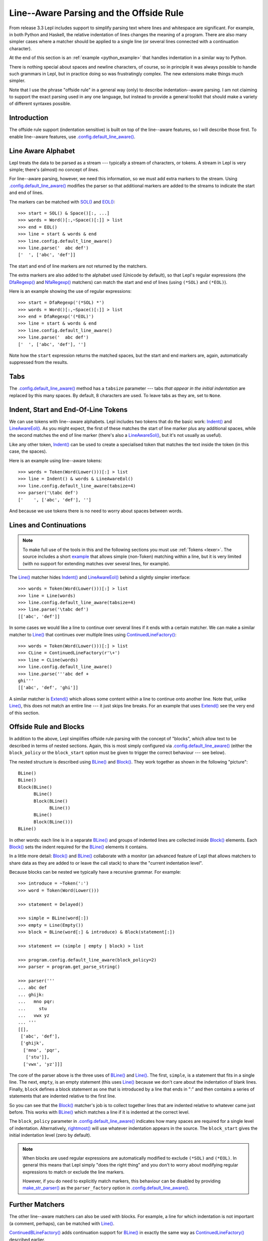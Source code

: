 
.. index:: offside rule, whitespace sensitive parsing
.. _offside:

Line--Aware Parsing and the Offside Rule
========================================

From release 3.3 Lepl includes support to simplify parsing text where lines
and whitespace are significant.  For example, in both Python and Haskell, the
relative indentation of lines changes the meaning of a program.  There are
also many simpler cases where a matcher should be applied to a single line (or
several lines connected with a continuation character).

At the end of this section is an :ref:`example <python_example>` that handles 
indentation in a similar way to Python.

There is nothing special about spaces and newline characters, of course, so in
principle it was always possible to handle such grammars in Lepl, but in
practice doing so was frustratingly complex.  The new extensions make things
much simpler.

Note that I use the phrase "offside rule" in a general way (only) to describe
indentation--aware parsing.  I am not claiming to support the exact parsing
used in any one language, but instead to provide a general toolkit that should
make a variety of different syntaxes possible.


Introduction
------------

The offside rule support (indentation sensitive) is built on top of the
line--aware features, so I will describe those first.  To enable line--aware
features, use `.config.default_line_aware()
<api/redirect.html#lepl.core.config.ConfigBuilder.default_line_aware>`_.


.. index:: SOL(), EOL(), LineAwareConfiguration()

Line Aware Alphabet
-------------------

Lepl treats the data to be parsed as a stream --- typically a stream of
characters, or tokens.  A stream in Lepl is very simple; there's (almost) no
concept of `lines`.

For line--aware parsing, however, we need this information, so we must add
extra markers to the stream.  Using `.config.default_line_aware()
<api/redirect.html#lepl.core.config.ConfigBuilder.default_line_aware>`_
modifies the parser so that additional markers are added to the streams to
indicate the start and end of lines.

The markers can be matched with `SOL()
<api/redirect.html#lepl.offside.matchers.SOL>`_ and `EOL()
<api/redirect.html#lepl.offside.matchers.EOL>`_::

  >>> start = SOL() & Space()[:, ...]
  >>> words = Word()[:,~Space()[:]] > list
  >>> end = EOL()
  >>> line = start & words & end
  >>> line.config.default_line_aware()
  >>> line.parse('  abc def')
  ['  ', ['abc', 'def']]

The start and end of line markers are not returned by the matchers.

The extra markers are also added to the alphabet used (Unicode by default), so
that Lepl's regular expressions (the `DfaRegexp()
<api/redirect.html#lepl.regexp.matchers.DfaRegexp>`_ and `NfaRegexp()
<api/redirect.html#lepl.regexp.matchers.NfaRegexp>`_ matchers) can match the
start and end of lines (using ``(*SOL)`` and ``(*EOL)``).

Here is an example showing the use of regular expressions::

  >>> start = DfaRegexp('(*SOL) *')
  >>> words = Word()[:,~Space()[:]] > list
  >>> end = DfaRegexp('(*EOL)')
  >>> line = start & words & end
  >>> line.config.default_line_aware()
  >>> line.parse('  abc def')
  ['  ', ['abc', 'def'], '']

Note how the ``start`` expression returns the matched spaces, but the start
and end markers are, again, automatically suppressed from the results.


Tabs
----

The `.config.default_line_aware() <api/redirect.html#lepl.core.config.ConfigBuilder.default_line_aware>`_ method has a ``tabsize`` parameter ---
tabs `that appear in the initial indentation` are replaced by this many
spaces.  By default, 8 characters are used.  To leave tabs as they are, set to
``None``.


.. index:: Indent(), LineAwareEol(), LineAwareSol()

Indent, Start and End-Of-Line Tokens
------------------------------------

We can use tokens with line--aware alphabets.  Lepl includes two tokens that
do the basic work: `Indent() <api/redirect.html#lepl.offside.lexer.Indent>`_
and `LineAwareEol() <api/redirect.html#lepl.offside.lexer.LineAwareEol>`_.  As
you might expect, the first of these matches the start of line marker plus any
additional spaces, while the second matches the end of line marker (there's
also a `LineAwareSol() <api/redirect.html#lepl.offside.lexer.LineAwareSol>`_,
but it's not usually as useful).

Like any other token, `Indent()
<api/redirect.html#lepl.offside.lexer.Indent>`_ can be used to create a
specialised token that matches the text inside the token (in this case, the
spaces).

Here is an example using line--aware tokens::

  >>> words = Token(Word(Lower()))[:] > list
  >>> line = Indent() & words & LineAwareEol()
  >>> line.config.default_line_aware(tabsize=4)
  >>> parser('\tabc def')
  ['    ', ['abc', 'def'], '']

And because we use tokens there is no need to worry about spaces between
words.


.. index:: ContinuedLineFactory()

Lines and Continuations
-----------------------

.. note::

  To make full use of the tools in this and the following sections you
  must use :ref:`Tokens <lexer>`.  The source includes a short
  `example <api/lepl.offside._test.text-pysrc.html#TextTest>`_
  that allows simple (non-Token) matching within a line, but it
  is very limited (with no support for extending matches over several lines,
  for example).

The `Line() <api/redirect.html#lepl.offside.matchers.Line>`_ matcher hides
`Indent() <api/redirect.html#lepl.offside.lexer.Indent>`_ and `LineAwareEol()
<api/redirect.html#lepl.offside.lexer.LineAwareEol>`_ behind a slightly
simpler interface::

  >>> words = Token(Word(Lower()))[:] > list
  >>> line = Line(words)
  >>> line.config.default_line_aware(tabsize=4)
  >>> line.parse('\tabc def')
  [['abc', 'def']]

In some cases we would like a line to continue over several lines if it ends
with a certain matcher.  We can make a similar matcher to `Line()
<api/redirect.html#lepl.offside.matchers.Line>`_ that continues over multiple
lines using `ContinuedLineFactory()
<api/redirect.html#lepl.offside.matchers.ContinuedLineFactory>`_::

  >>> words = Token(Word(Lower()))[:] > list
  >>> CLine = ContinuedLineFactory(r'\+')
  >>> line = CLine(words)
  >>> line.config.default_line_aware()
  >>> line.parse('''abc def +
  ghi'''
  [['abc', 'def', 'ghi']]

A similar matcher is `Extend()
<api/redirect.html#lepl.offside.matchers.Extend>`_ which allows some content
within a line to continue onto another line.  Note that, unlike `Line()
<api/redirect.html#lepl.offside.matchers.Line>`_, this does not match an
entire line --- it just skips line breaks.  For an example that uses `Extend()
<api/redirect.html#lepl.offside.matchers.Extend>`_ see the very end of this
section.


.. index:: Block(), BLine(), block_policy, rightmost(), block_start, make_str_parser()

Offside Rule and Blocks
-----------------------

In addition to the above, Lepl simplifies offside rule parsing with the
concept of "blocks", which allow text to be described in terms of nested
sections.  Again, this is most simply configured via
`.config.default_line_aware() <api/redirect.html#lepl.core.config.ConfigBuilder.default_line_aware>`_ (either the ``block_policy`` or the
``block_start`` option must be given to trigger the correct behaviour --- see
below).

The nested structure is described using `BLine()
<api/redirect.html#lepl.offside.matchers.BLine>`_ and `Block()
<api/redirect.html#lepl.offside.matchers.Block>`_.  They work together as
shown in the following "picture"::

  BLine()
  BLine()
  Block(BLine()
        BLine()
        Block(BLine()
              BLine())
        BLine()
        Block(BLine()))
  BLine()

In other words: each line is in a separate `BLine()
<api/redirect.html#lepl.offside.matchers.BLine>`_ and groups of indented lines
are collected inside `Block()
<api/redirect.html#lepl.offside.matchers.Block>`_ elements.  Each `Block()
<api/redirect.html#lepl.offside.matchers.Block>`_ sets the indent required for
the `BLine() <api/redirect.html#lepl.offside.matchers.BLine>`_ elements it
contains.

In a little more detail: `Block()
<api/redirect.html#lepl.offside.matchers.Block>`_ and `BLine()
<api/redirect.html#lepl.offside.matchers.BLine>`_ collaborate with a monitor
(an advanced feature of Lepl that allows matchers to share data as they are
added to or leave the call stack) to share the "current indentation level".

Because blocks can be nested we typically have a recursive grammar.  For
example::

  >>> introduce = ~Token(':')
  >>> word = Token(Word(Lower()))

  >>> statement = Delayed()

  >>> simple = BLine(word[:])
  >>> empty = Line(Empty())
  >>> block = BLine(word[:] & introduce) & Block(statement[:])

  >>> statement += (simple | empty | block) > list

  >>> program.config.default_line_aware(block_policy=2)
  >>> parser = program.get_parse_string()

  >>> parser('''
  ... abc def
  ... ghijk:
  ...   mno pqr:
  ...     stu
  ...   vwx yz
  ... '''
  [[], 
   ['abc', 'def'], 
   ['ghijk', 
    ['mno', 'pqr', 
     ['stu']], 
    ['vwx', 'yz']]]

The core of the parser above is the three uses of `BLine()
<api/redirect.html#lepl.offside.matchers.BLine>`_ and `Line()
<api/redirect.html#lepl.offside.matchers.Line>`_.  The first, ``simple``, is a
statement that fits in a single line.  The next, ``empty``, is an empty
statement (this uses `Line() <api/redirect.html#lepl.offside.matchers.Line>`_
because we don't care about the indentation of blank lines.  Finally,
``block`` defines a block statement as one that is introduced by a line that
ends in ":" and then contains a series of statements that are indented
relative to the first line.

So you can see that the `Block()
<api/redirect.html#lepl.offside.matchers.Block>`_ matcher's job is to collect
together lines that are indented relative to whatever came just before.  This
works with `BLine() <api/redirect.html#lepl.offside.matchers.BLine>`_ which
matches a line if it is indented at the correct level.

The ``block_policy`` parameter in `.config.default_line_aware() <api/redirect.html#lepl.core.config.ConfigBuilder.default_line_aware>`_ indicates
how many spaces are required for a single level of indentation.
Alternatively, `rightmost() <api/redirect.html#lepl.offside.matchers.rightmost>`_ will use whatever indentation appears in the
source.  The ``block_start`` gives the initial indentation level (zero by
default).

.. note::

  When blocks are used regular expressions are automatically modified to
  exclude ``(*SOL)`` and ``(*EOL)``.  In general this means that Lepl simply
  "does the right thing" and you don't to worry about modifying regular
  expressions to match or exclude the line markers.
  
  However, if you do need to explicitly match markers, this behaviour can be
  disabled by providing `make_str_parser()
  <api/redirect.html#lepl.regexp.str.make_str_parser>`_ as the
  ``parser_factory`` option in `.config.default_line_aware()
  <api/redirect.html#lepl.core.config.ConfigBuilder.default_line_aware>`_.


.. index:: ContinuedBLineFactory()

Further Matchers
----------------

The other line--aware matchers can also be used with blocks.  For example, a
line for which indentation is not important (a comment, perhaps), can be
matched with `Line() <api/redirect.html#lepl.offside.matchers.Line>`_.

`ContinuedBLineFactory()
<api/redirect.html#lepl.offside.matchers.ContinuedBLineFactory>`_ adds
continuation support for `BLine()
<api/redirect.html#lepl.offside.matchers.BLine>`_ in exactly the same way as
`ContinuedLineFactory()
<api/redirect.html#lepl.offside.matchers.ContinuedLineFactory>`_ described
earlier.


.. index:: Python
.. _python_example:

Python-Like Indentation
-----------------------

This parser recognizes indentation in a similar way to Python:

  * Blocks are defined by relative indentation
  * The `\\` marker indicates that a line extends past a line break
  * Some constructions (like parentheses) automatically allow a line
    to extend past a line break
  * Comments can have any indentation
  
(To keep the example simple there's only minimal parsing apart from the
basic structure - a useful Python parser would obviously need much more work).
  
::

    word = Token(Word(Lower()))
    continuation = Token(r'\\')
    symbol = Token(Any('()'))
    introduce = ~Token(':')
    comma = ~Token(',')
    hash = Token('#.*')
    
    CLine = ContinuedBLineFactory(continuation)
    
    statement = word[1:]
    args = Extend(word[:, comma]) > tuple
    function = word[1:] & ~symbol('(') & args & ~symbol(')')

    block = Delayed()
    blank = ~Line(Empty())
    comment = ~Line(hash)
    line = Or((CLine(statement) | block) > list,
              blank,
              comment)
    block += CLine((function | statement) & introduce) & Block(line[1:])
    
    program = (line[:] & Eos())
    program.config.default_line_aware(block_policy=rightmost)
    parser = program.get_parse()
  
When applied to input like::

    # this is a grammar with a similar
    # line structure to python

    if something:
      then we indent
    else:
        something else
        # note a different indent size here

    def function(a, b, c):
      we can nest blocks:
        like this
      and we can also \
        have explicit continuations \
        with \
    any \
           indentation

    same for (argument,
                        lists):
      which do not need the
      continuation marker
      # and we can have blank lines inside a block:

      like this
        # along with strangely placed comments
      but still keep blocks tied together

The following structure is generated::

    [
      ['if', 'something', 
        ['then', 'we', 'indent']
      ],
      ['else', 
        ['something', 'else'], 
      ],
      ['def', 'function', ('a', 'b', 'c'), 
        ['we', 'can', 'nest', 'blocks', 
          ['like', 'this']
        ], 
        ['and', 'we', 'can', 'also', 'have', 'explicit', 'continuations', 
         'with', 'any', 'indentation'], 
      ], 
      ['same', 'for', ('argument', 'lists'), 
        ['which', 'do', 'not', 'need', 'the'], 
        ['continuation', 'marker'], 
        ['like', 'this'], 
        ['but', 'still', 'keep', 'blocks', 'tied', 'together']
      ]
    ]

The important thing to notice here is that the nesting of lists in the final
result matches the indentation of the original source.
